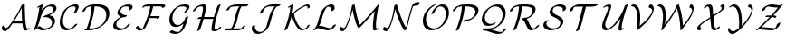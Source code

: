 SplineFontDB: 3.0
FontName: Untitled1
FullName: Untitled1
FamilyName: Untitled1
Weight: Medium
Copyright: Created by hn,,, with FontForge 2.0 (http://fontforge.sf.net)
UComments: "2014-5-8: Created." 
Version: 001.000
ItalicAngle: 0
UnderlinePosition: -100
UnderlineWidth: 50
Ascent: 800
Descent: 200
LayerCount: 2
Layer: 0 0 "+gMxmbwAA"  1
Layer: 1 0 "+Uk1mbwAA"  0
XUID: [1021 957 1260883539 4919896]
OS2Version: 0
OS2_WeightWidthSlopeOnly: 0
OS2_UseTypoMetrics: 1
CreationTime: 1399486493
ModificationTime: 1399486549
OS2TypoAscent: 0
OS2TypoAOffset: 1
OS2TypoDescent: 0
OS2TypoDOffset: 1
OS2TypoLinegap: 0
OS2WinAscent: 0
OS2WinAOffset: 1
OS2WinDescent: 0
OS2WinDOffset: 1
HheadAscent: 0
HheadAOffset: 1
HheadDescent: 0
HheadDOffset: 1
OS2Vendor: 'PfEd'
DEI: 91125
Encoding: ISO8859-1
UnicodeInterp: none
NameList: Adobe Glyph List
DisplaySize: -48
AntiAlias: 1
FitToEm: 1
WinInfo: 0 12 10
BeginChars: 256 26

StartChar: A
Encoding: 65 65 0
Width: 871
Flags: HW
HStem: -50 92<152.5 174.5> 165 55<430 613 430 618> 702 20<666 678.5>
VStem: 598 85<577 599 599 599>
LayerCount: 2
Fore
SplineSet
618 165 m 1
 346 165 l 1
 324 130 209 -50 140 -50 c 0
 93 -50 50 -6 50 34 c 0
 50 62 72 110 87 110 c 0
 91 110 93 104 94 102 c 0
 103 66 134 42 171 42 c 0
 225 42 329 205 388 296 c 0
 440 377 514 498 593 667 c 1
 600 678 l 2
 618 705 659 722 673 722 c 0
 684 722 684 718 684 702 c 0
 684 678 683 652 683 628 c 0
 683 526 687 424 694 322 c 1
 702 185 711 145 718 112 c 0
 730 52 736 25 764 25 c 0
 766 25 768 25 775 29 c 0
 778 31 799 42 812 42 c 0
 817 42 821 40 821 35 c 0
 821 15 744 -30 699 -30 c 0
 656 -30 651 -8 640 37 c 0
 635 56 623 102 618 165 c 1
598 599 m 1
 597 599 l 1
 584 574 557 516 507 427 c 0
 501 416 443 312 373 204 c 1
 399 220 414 220 430 220 c 2
 613 220 l 1
 608 272 604 347 603 367 c 0
 600 425 598 483 598 541 c 2
 598 599 l 1
EndSplineSet
EndChar

StartChar: B
Encoding: 66 66 1
Width: 735
Flags: HW
HStem: -22 55<325.5 368.5> 651 55<465.5 600>
VStem: 561 85<158.5 244.5>
LayerCount: 2
Fore
SplineSet
300 679 m 2
 280 547 l 1
 401 697 529 706 563 706 c 0
 637 706 685 663 685 605 c 0
 685 511 568 439 488 405 c 1
 590 386 646 323 646 239 c 0
 646 78 439 -22 298 -22 c 0
 190 -22 151 44 151 47 c 0
 151 65 202 96 224 96 c 0
 232 96 233 94 237 89 c 0
 250 75 287 33 364 33 c 0
 455 33 561 73 561 197 c 0
 561 292 479 352 378 352 c 0
 357 352 334 348 330 348 c 0
 327 348 320 349 320 355 c 0
 320 380 389 404 401 408 c 0
 505 443 600 475 600 563 c 0
 600 616 551 651 497 651 c 0
 434 651 392 621 346 556 c 0
 275 453 237 322 215 236 c 0
 185 120 147 47 134 24 c 0
 118 -4 76 -22 60 -22 c 0
 58 -22 50 -22 50 -15 c 0
 50 -14 50 -12 55 -3 c 0
 104 94 123 155 160 325 c 0
 178 411 202 539 214 637 c 1
 195 628 169 614 157 614 c 0
 153 614 146 614 146 620 c 0
 146 638 184 657 230 680 c 0
 250 690 280 705 291 705 c 0
 300 705 302 702 302 695 c 0
 302 692 302 690 300 679 c 2
EndSplineSet
EndChar

StartChar: C
Encoding: 67 67 2
Width: 622
Flags: HW
HStem: -24 55<261 320.5> 650 55<418.5 444>
VStem: 50 85<171 229> 487 85<616.5 617.5>
LayerCount: 2
Fore
SplineSet
534 157 m 0
 534 132 401 -24 240 -24 c 0
 124 -24 50 57 50 203 c 0
 50 255 62 410 181 554 c 0
 227 610 346 705 491 705 c 0
 527 705 572 697 572 642 c 0
 572 591 514 493 512 489 c 0
 500 473 463 451 443 451 c 0
 437 451 432 451 432 458 c 0
 432 460 432 462 438 473 c 0
 450 493 487 564 487 599 c 0
 487 636 463 650 425 650 c 0
 322 650 268 598 224 534 c 0
 171 455 135 336 135 246 c 0
 135 96 216 31 306 31 c 0
 371 31 415 65 446 112 c 0
 458 129 462 136 482 149 c 0
 483 149 507 164 524 164 c 0
 529 164 534 163 534 157 c 0
EndSplineSet
EndChar

StartChar: D
Encoding: 68 68 3
Width: 845
Flags: HW
HStem: 0 55<130 292> 628 55<388 420.5>
VStem: 710 85<314.5 495.5 314.5 518>
LayerCount: 2
Fore
SplineSet
233 0 m 2
 130 0 l 2
 108 0 107 1 107 7 c 0
 107 17 131 40 168 53 c 1
 238 228 289 419 305 628 c 1
 179 622 151 587 137 547 c 0
 131 528 128 522 107 508 c 0
 99 503 76 489 60 489 c 0
 54 489 50 491 50 497 c 0
 50 505 69 588 202 647 c 1
 286 683 345 683 431 683 c 0
 526 683 618 683 704 627 c 0
 753 596 795 540 795 451 c 0
 795 178 466 0 233 0 c 2
238 55 m 1
 292 55 l 2
 534 55 710 212 710 408 c 0
 710 628 454 628 387 628 c 1
 373 508 352 334 238 55 c 1
EndSplineSet
EndChar

StartChar: E
Encoding: 69 69 4
Width: 637
Flags: HW
HStem: -22 55<249.5 302.5> 650 55<405 416.5>
VStem: 50 85<107.5 114> 167 85<498 529.5 498 536> 502 85<608.5 621>
LayerCount: 2
Fore
SplineSet
261 363 m 1
 212 380 167 416 167 475 c 0
 167 597 337 705 473 705 c 0
 518 705 587 696 587 637 c 0
 587 580 525 541 495 541 c 0
 492 541 485 541 485 548 c 0
 485 551 488 556 490 559 c 0
 494 565 502 579 502 595 c 0
 502 647 426 650 407 650 c 0
 267 650 252 541 252 518 c 0
 252 478 280 409 421 403 c 0
 426 403 431 402 431 396 c 0
 431 385 396 350 349 348 c 0
 191 342 135 194 135 145 c 0
 135 70 214 33 285 33 c 0
 374 33 416 91 437 120 c 0
 460 151 498 164 510 164 c 0
 515 164 520 163 520 157 c 0
 520 136 386 -22 219 -22 c 0
 124 -22 50 26 50 102 c 0
 50 126 61 255 261 363 c 1
EndSplineSet
EndChar

StartChar: F
Encoding: 70 70 5
Width: 913
Flags: HW
HStem: -32 129<116.5 189.5> 294 65<630 643> 304 55<452 624 431 692> 629 55<378 391 391 453 530 662 530 530>
LayerCount: 2
Fore
SplineSet
863 645 m 0xb0
 863 618 809 588 785 588 c 0
 782 588 779 589 777 591 c 0
 774 596 777 606 775 612 c 1
 757 634 687 629 662 629 c 2
 530 629 l 1
 512 537 478 449 452 359 c 1
 692 359 l 2
 704 359 711 360 711 353 c 0
 711 322 654 294 632 294 c 0xb0
 628 294 622 297 622 301 c 0
 622 302 623 303 624 304 c 1xd0
 431 304 l 1
 405 244 339 80 306 42 c 0
 274 5 215 -32 164 -32 c 0
 115 -32 70 -5 52 42 c 0
 51 44 50 46 50 48 c 0
 50 65 105 97 128 97 c 0
 135 97 135 93 138 87 c 0
 156 48 189 24 233 24 c 1
 247 36 301 161 307 174 c 0
 351 272 410 427 449 610 c 0
 449 611 453 629 453 629 c 1
 391 629 l 2
 360 629 330 627 299 627 c 1
 285 612 255 594 233 594 c 0
 227 594 225 595 223 601 c 1
 239 655 328 684 378 684 c 2
 755 684 l 2
 786 684 863 691 863 645 c 0xb0
EndSplineSet
EndChar

StartChar: G
Encoding: 71 71 6
Width: 657
Flags: HW
HStem: -119 55<172.5 302> 68 55<240.5 261.5> 650 55<366 422.5>
VStem: 50 85<258.5 353.5 258.5 389.5> 522 85<579 658.5>
LayerCount: 2
Fore
SplineSet
442 159 m 1
 376 106 299 68 224 68 c 0
 95 68 50 171 50 272 c 0
 50 507 253 705 479 705 c 0
 493 705 527 705 564 693 c 0
 576 689 607 679 607 638 c 0
 607 604 567 548 559 537 c 0
 532 500 499 473 470 473 c 0
 464 473 459 473 459 480 c 0
 459 484 462 488 466 492 c 1
 470 498 522 562 522 596 c 0
 522 628 497 636 486 639 c 0
 461 647 432 650 413 650 c 0
 300 650 251 597 224 565 c 0
 166 495 135 392 135 315 c 0
 135 202 192 123 289 123 c 0
 413 123 472 271 482 305 c 0
 489 330 490 335 513 350 c 0
 534 364 551 369 560 369 c 0
 569 369 571 366 571 360 c 0
 571 356 550 276 530 207 c 0
 527 195 510 138 484 82 c 0
 409 -81 291 -119 219 -119 c 0
 126 -119 58 -78 58 -69 c 0
 58 -58 93 -23 138 -21 c 1
 197 -61 268 -64 285 -64 c 0
 319 -64 340 -62 379 6 c 0
 389 22 415 68 442 159 c 1
EndSplineSet
EndChar

StartChar: H
Encoding: 72 72 7
Width: 880
Flags: HW
HStem: -47 55 348 55 628 55<237 354>
VStem: 303 85 584 85
LayerCount: 2
Fore
SplineSet
360 335 m 1
 628 335 l 1
 658 437 689 538 729 636 c 0
 733 645 739 650 740 652 c 0
 759 669 788 683 803 683 c 0
 807 683 813 683 813 676 c 0
 813 674 813 672 810 665 c 0
 724 437 675 249 658 138 c 0
 655 116 648 61 648 49 c 0
 648 18 671 6 689 6 c 0
 690 6 709 7 720 9 c 0
 739 12 740 13 744 21 c 0
 759 60 812 74 820 74 c 0
 825 74 830 72 830 66 c 0
 830 34 756 -49 623 -49 c 0
 580 -49 563 -23 563 6 c 0
 563 85 604 248 615 290 c 1
 599 280 580 280 569 280 c 2
 344 280 l 1
 318 188 288 98 253 10 c 0
 249 0 247 -2 242 -8 c 0
 222 -28 191 -41 177 -41 c 0
 175 -41 167 -41 167 -34 c 0
 167 -33 167 -31 176 -8 c 0
 222 114 250 210 271 280 c 1
 199 280 l 2
 177 280 176 281 176 287 c 0
 176 302 222 334 250 335 c 1
 286 335 l 1
 307 421 310 439 315 467 c 0
 327 536 330 583 330 584 c 0
 330 600 323 628 282 628 c 0
 192 628 163 590 136 539 c 0
 115 501 68 489 60 489 c 0
 57 489 50 489 50 496 c 0
 50 501 76 568 157 623 c 0
 204 655 272 683 348 683 c 0
 360 683 415 683 415 627 c 0
 415 615 408 548 396 481 c 1
 386 433 373 382 360 335 c 1
EndSplineSet
EndChar

StartChar: I
Encoding: 73 73 8
Width: 759
Flags: HW
HStem: 0 55<138 202 202 215.5 283 415> 628 55<429 461 527 537 537 622>
LayerCount: 2
Fore
SplineSet
429 683 m 2
 686 683 l 2
 708 683 709 682 709 676 c 0
 709 664 686 648 677 643 c 0
 651 628 642 628 622 628 c 2
 537 628 l 2
 517 628 516 627 510 618 c 0
 469 557 445 460 418 351 c 0
 384 215 354 116 283 55 c 1
 474 55 l 2
 524 55 527 61 534 82 c 1
 544 107 591 130 608 130 c 0
 611 130 619 130 619 123 c 0
 619 87 532 0 415 0 c 2
 73 0 l 2
 51 0 50 1 50 7 c 0
 50 17 72 34 83 40 c 0
 108 55 119 55 138 55 c 2
 202 55 l 2
 229 55 230 56 240 67 c 1
 281 120 304 198 333 316 c 0
 369 460 398 567 461 628 c 1
 370 628 l 2
 336 628 303 626 269 622 c 0
 202 613 199 604 187 566 c 1
 179 544 131 519 113 519 c 0
 107 519 102 520 102 527 c 0
 102 540 125 608 227 651 c 1
 251 660 305 683 429 683 c 2
EndSplineSet
EndChar

StartChar: J
Encoding: 74 74 9
Width: 893
Flags: HW
HStem: -119 55<245 260.5> 628 55<618 692>
VStem: 50 85<31.5 56.5> 271 92
LayerCount: 2
Fore
SplineSet
618 683 m 2
 820 683 l 2
 842 683 843 682 843 676 c 0
 843 665 809 631 764 628 c 0
 741 626 737 623 721 605 c 0
 646 521 598 339 561 194 c 0
 543 123 525 50 433 -29 c 0
 384 -71 303 -119 218 -119 c 0
 120 -119 50 -59 50 33 c 0
 50 80 61 90 73 99 c 0
 101 120 124 125 130 125 c 0
 139 125 140 119 140 116 c 0
 140 112 135 95 135 75 c 0
 135 -12 206 -64 284 -64 c 0
 385 -64 446 36 470 129 c 0
 536 389 582 540 692 628 c 1
 559 628 l 2
 461 628 389 585 356 479 c 0
 350 461 305 433 282 433 c 0
 278 433 272 433 272 440 c 0
 272 442 284 526 393 604 c 0
 439 637 522 683 618 683 c 2
EndSplineSet
EndChar

StartChar: K
Encoding: 75 75 10
Width: 803
Flags: HW
HStem: -22 43<510.5 559> 662 43<661 667.5>
VStem: 261 60<380 431> 693 60<620.5 633>
LayerCount: 2
Fore
SplineSet
216 638 m 1
 168 614 166 614 157 614 c 0
 153 614 146 614 146 620 c 0
 146 638 184 657 230 680 c 0
 250 690 280 705 291 705 c 0
 302 705 302 701 302 689 c 0
 302 685 300 644 295 604 c 0
 265 350 135 23 130 16 c 0
 114 -3 78 -22 60 -22 c 0
 58 -22 50 -22 50 -15 c 0
 50 -14 50 -12 55 0 c 0
 114 156 205 420 216 638 c 1
747 127 m 0
 747 124 743 99 717 67 c 0
 679 19 598 -22 520 -22 c 0
 490 -22 469 -9 434 25 c 1
 362 98 261 314 261 400 c 0
 261 462 368 538 410 569 c 1
 489 625 627 705 695 705 c 0
 732 705 753 679 753 645 c 0
 753 596 705 593 703 593 c 0
 694 593 691 598 691 604 c 0
 691 608 693 613 693 620 c 0
 693 646 678 662 657 662 c 0
 610 662 433 560 359 487 c 1
 324 451 321 441 321 425 c 0
 321 335 462 21 559 21 c 0
 561 21 659 21 686 97 c 0
 691 113 693 116 705 124 c 1
 719 135 730 136 735 136 c 0
 747 136 747 128 747 127 c 0
EndSplineSet
EndChar

StartChar: L
Encoding: 76 76 11
Width: 724
Flags: HW
HStem: -22 62<427.5 543.5> 643 62<454 582>
VStem: 541 97<551 637>
LayerCount: 2
Fore
SplineSet
199 93 m 1
 212 96 226 97 239 97 c 0
 289 97 344 81 372 73 c 0
 438 55 488 40 536 40 c 0
 551 40 552 40 560 52 c 0
 564 58 570 66 575 82 c 0
 581 99 583 105 610 122 c 1
 627 134 651 145 667 145 c 0
 668 145 674 145 674 138 c 0
 674 135 668 110 648 83 c 0
 616 39 534 -22 453 -22 c 0
 402 -22 351 -7 300 7 c 0
 237 25 202 34 152 35 c 1
 129 11 127 9 110 -1 c 0
 84 -18 63 -22 59 -22 c 0
 52 -22 50 -18 50 -16 c 0
 50 -11 60 7 87 32 c 0
 101 45 127 89 134 101 c 0
 164 161 172 192 190 261 c 0
 209 336 256 516 336 598 c 0
 434 697 522 705 554 705 c 0
 610 705 638 664 638 610 c 0
 638 569 629 559 611 545 c 0
 586 527 559 516 543 516 c 0
 542 516 536 516 536 523 c 0
 536 528 541 542 541 560 c 0
 541 574 539 643 470 643 c 0
 438 643 430 634 418 621 c 0
 356 552 318 432 283 294 c 0
 270 241 253 177 199 93 c 1
EndSplineSet
EndChar

StartChar: M
Encoding: 77 77 12
Width: 1189
Flags: HW
HStem: -50 92<160.5 167> 685 20<444 454.5>
VStem: 970 85<132 149.5>
LayerCount: 2
Fore
SplineSet
408 559 m 1
 380 415 324 257 277 144 c 1
 257 93 198 -50 136 -50 c 0
 131 -50 107 -49 82 -36 c 0
 50 -19 50 -7 50 2 c 0
 50 30 72 75 86 75 c 0
 88 75 90 75 95 70 c 0
 117 50 154 42 167 42 c 0
 186 42 208 42 288 255 c 1
 358 446 378 578 390 662 c 0
 393 683 435 705 453 705 c 0
 456 705 461 705 464 700 c 1
 464 698 469 671 472 657 c 0
 489 560 506 477 535 364 c 0
 570 224 588 186 613 133 c 1
 712 217 1004 567 1098 681 c 0
 1117 703 1118 704 1122 704 c 0
 1129 704 1130 693 1130 689 c 0
 1130 681 1129 679 1128 672 c 0
 1099 548 1055 245 1055 134 c 0
 1055 130 1055 100 1058 68 c 0
 1060 45 1062 29 1086 26 c 1
 1097 33 1117 42 1130 42 c 0
 1133 42 1139 41 1139 35 c 0
 1139 15 1063 -29 1021 -29 c 0
 979 -29 975 0 974 11 c 0
 971 38 970 64 970 91 c 0
 970 208 1006 433 1020 518 c 1
 801 263 l 2
 731 183 679 125 603 52 c 0
 585 34 583 34 579 34 c 0
 569 34 558 56 536 99 c 0
 479 215 435 429 408 559 c 1
EndSplineSet
EndChar

StartChar: N
Encoding: 78 78 13
Width: 1107
Flags: HW
HStem: -50 92<165 171> 683 92
LayerCount: 2
Fore
SplineSet
385 574 m 1
 366 467 335 318 270 137 c 0
 254 91 203 -50 139 -50 c 0
 111 -50 50 -30 50 1 c 0
 50 25 71 75 87 75 c 0
 88 75 90 75 95 71 c 0
 121 47 160 42 170 42 c 0
 190 42 202 60 210 75 c 0
 237 123 331 386 359 652 c 0
 360 663 361 672 371 681 c 0
 400 705 420 705 422 705 c 0
 431 705 432 704 438 684 c 0
 465 594 497 490 550 348 c 0
 598 219 629 140 684 57 c 1
 715 186 747 316 782 444 c 0
 828 611 852 684 880 720 c 1
 892 733 937 775 1037 775 c 0
 1051 775 1057 775 1057 759 c 0
 1057 737 1038 684 1018 683 c 0
 895 681 875 643 874 641 c 0
 854 595 778 321 718 58 c 0
 707 9 706 8 692 -5 c 1
 681 -13 660 -25 646 -25 c 0
 637 -25 636 -24 622 -3 c 0
 561 92 533 154 470 324 c 0
 425 447 403 522 385 574 c 1
EndSplineSet
EndChar

StartChar: O
Encoding: 79 79 14
Width: 820
Flags: HW
HStem: -22 55<284 386.5> 650 55<540 574.5>
VStem: 50 85<217.5 357 217.5 396> 685 85<337 504.5>
LayerCount: 2
Fore
SplineSet
770 482 m 0
 770 174 484 -22 289 -22 c 0
 123 -22 50 106 50 246 c 0
 50 546 346 705 381 705 c 0
 383 705 391 705 391 698 c 0
 391 685 361 667 351 661 c 0
 205 575 135 425 135 289 c 0
 135 146 213 33 355 33 c 0
 540 33 685 235 685 439 c 0
 685 570 623 650 526 650 c 0
 486 650 466 635 442 608 c 0
 405 566 382 517 373 497 c 0
 362 474 361 471 343 458 c 0
 328 447 312 437 293 437 c 0
 288 437 283 438 283 444 c 0
 283 446 313 536 393 615 c 0
 400 621 488 705 592 705 c 0
 714 705 770 609 770 482 c 0
EndSplineSet
EndChar

StartChar: P
Encoding: 80 80 15
Width: 812
Flags: HW
HStem: -50 21<143.5 155> 205 54 628 55<386 438 386 386>
VStem: 677 85<443.5 531>
LayerCount: 2
Fore
SplineSet
377 683 m 2
 511 683 l 2
 627 683 762 638 762 524 c 0
 762 359 526 205 344 205 c 0
 331 205 325 205 325 212 c 0
 325 218 333 229 351 241 c 0
 379 259 390 259 411 260 c 0
 605 266 677 406 677 481 c 0
 677 581 560 628 438 628 c 2
 386 628 l 1
 356 350 274 120 222 -2 c 0
 211 -28 163 -50 147 -50 c 0
 140 -50 137 -46 137 -43 c 0
 137 -42 137 -40 143 -25 c 0
 227 184 287 403 305 628 c 1
 179 622 151 587 137 547 c 0
 131 528 128 522 107 508 c 0
 99 503 76 489 60 489 c 0
 54 489 50 491 50 497 c 0
 50 499 53 528 88 568 c 0
 129 615 236 683 377 683 c 2
EndSplineSet
EndChar

StartChar: Q
Encoding: 81 81 16
Width: 774
Flags: HW
HStem: -124 55<543 568.5> 102 55<245 274.5> 650 55<389 488>
VStem: 50 85<278.5 392> 627 85<367.5 483.5>
LayerCount: 2
Fore
SplineSet
160 28 m 2
 189 28 l 2
 353 28 426 62 491 121 c 1
 586 205 627 318 627 417 c 0
 627 550 551 650 425 650 c 0
 248 650 135 455 135 330 c 0
 135 227 200 157 290 157 c 0
 300 157 342 158 383 181 c 0
 397 188 414 198 428 198 c 0
 432 198 439 198 439 192 c 0
 439 168 325 102 224 102 c 0
 113 102 50 182 50 288 c 0
 50 496 287 705 491 705 c 0
 638 705 712 595 712 459 c 0
 712 218 494 45 321 -4 c 1
 465 -53 510 -69 576 -69 c 0
 603 -69 624 -66 638 -26 c 0
 643 -13 645 -6 668 9 c 0
 684 20 705 28 715 28 c 0
 720 28 724 25 724 20 c 0
 724 -21 627 -124 510 -124 c 0
 431 -124 360 -99 291 -74 c 0
 191 -39 150 -30 83 -27 c 0
 78 -27 73 -27 73 -20 c 0
 73 -8 97 8 105 13 c 0
 130 28 141 28 160 28 c 2
EndSplineSet
EndChar

StartChar: R
Encoding: 82 82 17
Width: 916
Flags: HW
HStem: -22 55<670.5 690.5> 628 55<392 434 387 517.5>
VStem: 676 85<506 548>
LayerCount: 2
Fore
SplineSet
434 628 m 2
 387 628 l 1
 356 308 229 26 227 21 c 0
 216 2 174 -22 154 -22 c 0
 152 -22 144 -22 144 -15 c 0
 144 -14 144 -12 149 -1 c 0
 193 106 230 216 257 328 c 0
 291 474 300 567 305 628 c 1
 179 622 151 587 137 547 c 0
 131 528 128 522 107 508 c 0
 99 503 76 489 60 489 c 0
 54 489 50 491 50 497 c 0
 50 505 68 588 202 647 c 0
 286 683 342 683 442 683 c 0
 593 683 761 683 761 558 c 0
 761 454 663 349 518 296 c 1
 541 269 559 232 580 182 c 0
 614 104 645 33 696 33 c 0
 745 33 767 64 783 87 c 0
 804 116 843 130 855 130 c 0
 858 130 866 130 866 123 c 0
 866 101 751 -22 630 -22 c 0
 571 -22 545 24 499 129 c 0
 447 247 427 267 385 274 c 0
 384 274 380 274 380 280 c 0
 380 291 414 326 463 328 c 0
 628 334 676 454 676 515 c 0
 676 581 626 628 434 628 c 2
EndSplineSet
EndChar

StartChar: S
Encoding: 83 83 18
Width: 724
Flags: HW
HStem: -22 55<268 334.5> 650 55<448.5 453.5>
VStem: 50 85<133 174> 223 85<505.5 544.5 505.5 548> 520 85<159 226>
LayerCount: 2
Fore
SplineSet
147 219 m 1
 140 203 135 185 135 167 c 0
 135 99 217 33 319 33 c 0
 471 33 520 117 520 184 c 0
 520 268 429 314 358 346 c 0
 310 367 223 407 223 491 c 0
 223 605 383 705 514 705 c 0
 528 705 574 705 621 683 c 0
 648 671 674 657 674 608 c 0
 674 569 663 556 650 546 c 0
 630 529 606 519 593 519 c 0
 589 519 583 519 583 526 c 0
 583 529 584 533 585 536 c 0
 588 547 589 552 589 566 c 0
 589 609 563 621 544 630 c 0
 501 649 459 650 448 650 c 0
 434 650 378 647 348 621 c 0
 317 594 308 555 308 534 c 0
 308 477 354 436 424 404 c 0
 505 368 605 322 605 227 c 0
 605 91 416 -22 253 -22 c 0
 131 -22 50 52 50 124 c 0
 50 224 148 267 182 267 c 0
 188 267 194 267 194 260 c 0
 194 246 159 224 147 219 c 1
EndSplineSet
EndChar

StartChar: T
Encoding: 84 84 19
Width: 900
Flags: HW
HStem: 0 62 621 62<313 431 502 668 502 502> 697 20<835.5 843.5>
VStem: 45 104
LayerCount: 2
Fore
SplineSet
502 621 m 1
 390 175 l 2
 369 92 325 -10 319 -20 c 0
 304 -41 255 -68 235 -68 c 0
 230 -68 226 -67 226 -61 c 0
 226 -59 226 -57 232 -45 c 0
 261 20 282 83 294 132 c 2
 408 585 l 2
 410 595 414 610 431 621 c 1
 232 621 l 2
 188 621 180 613 170 601 c 0
 150 575 148 556 147 539 c 0
 145 515 82 482 58 482 c 0
 50 482 50 488 50 494 c 0
 50 576 189 683 313 683 c 2
 750 683 l 2
 769 683 771 683 779 689 c 0
 804 707 830 717 841 717 c 0
 846 717 850 715 850 710 c 0
 850 697 800 621 668 621 c 2
 502 621 l 1
EndSplineSet
EndChar

StartChar: U
Encoding: 85 85 20
Width: 805
Flags: HW
HStem: -22 55<111.5 248.5> 628 55<170.5 259>
VStem: 50 85<107 127> 215 85<570 658.5> 502 85<46 49.5>
LayerCount: 2
Fore
SplineSet
560 296 m 1
 559 297 l 1
 516 239 471 179 402 114 c 0
 300 19 209 -22 147 -22 c 0
 76 -22 50 32 50 98 c 0
 50 156 71 220 137 370 c 0
 179 466 215 548 215 592 c 0
 215 614 206 628 184 628 c 0
 157 628 141 618 134 613 c 0
 118 602 100 594 88 594 c 0
 84 594 77 594 77 600 c 0
 77 621 173 683 250 683 c 0
 268 683 300 682 300 635 c 0
 300 590 270 519 234 437 c 0
 174 300 135 210 135 140 c 0
 135 74 165 33 213 33 c 0
 284 33 382 149 413 184 c 0
 512 300 611 465 644 560 c 0
 656 597 658 602 671 637 c 0
 679 656 724 683 745 683 c 0
 749 683 755 683 755 676 c 0
 755 668 742 627 730 599 c 0
 701 525 587 175 587 53 c 0
 587 39 594 29 607 27 c 1
 618 33 636 42 648 42 c 0
 653 42 658 40 658 35 c 0
 658 15 583 -28 543 -28 c 0
 519 -28 502 -16 502 11 c 0
 502 88 537 212 560 296 c 1
EndSplineSet
EndChar

StartChar: V
Encoding: 86 86 21
Width: 726
Flags: HW
HStem: -45 21<203.5 212.5> 635 48
VStem: 230 74 632 44<465.5 609.5>
LayerCount: 2
Fore
SplineSet
286 86 m 1
 458 220 632 425 632 506 c 0
 632 530 620 583 553 591 c 0
 541 592 536 592 536 607 c 0
 536 620 550 683 579 683 c 0
 620 683 676 652 676 567 c 0
 676 500 638 411 587 333 c 0
 460 140 218 -45 207 -45 c 0
 200 -45 200 -33 200 -28 c 0
 200 -24 200 -22 202 -10 c 0
 214 57 227 177 227 278 c 0
 227 391 215 620 69 633 c 0
 55 634 50 634 50 641 c 0
 50 655 85 683 119 683 c 0
 301 683 301 385 301 314 c 0
 301 299 301 209 286 86 c 1
EndSplineSet
EndChar

StartChar: W
Encoding: 87 87 22
Width: 1102
Flags: HW
HStem: -45 21<163.5 169.5 690.5 694.5> 663 20<102 135.5 621.5 636 964.5 993.5>
VStem: 206 74 1008 44<490.5 549>
LayerCount: 2
Fore
SplineSet
257 129 m 1
 258 129 l 1
 424 338 514 507 575 622 c 1
 573 627 569 636 569 640 c 0
 569 658 612 683 631 683 c 0
 641 683 642 679 645 672 c 0
 686 562 744 333 755 118 c 0
 756 95 756 94 757 94 c 0
 764 94 1008 402 1008 516 c 0
 1008 582 962 589 948 591 c 0
 941 592 936 593 936 607 c 0
 936 622 951 683 978 683 c 0
 1009 683 1052 657 1052 577 c 0
 1052 404 838 113 714 -26 c 0
 698 -44 697 -45 692 -45 c 0
 689 -45 686 -41 686 -37 c 1
 685 -34 684 12 684 16 c 0
 683 69 678 130 672 183 c 0
 653 346 619 484 589 577 c 1
 585 570 559 518 520 449 c 0
 411 259 300 107 189 -25 c 0
 173 -44 172 -45 167 -45 c 0
 160 -45 160 -33 160 -29 c 0
 160 -20 161 -16 164 -3 c 0
 170 20 205 194 205 345 c 0
 205 388 202 464 181 527 c 0
 154 608 111 629 68 633 c 0
 55 634 50 634 50 641 c 0
 50 655 85 683 119 683 c 0
 152 683 206 672 245 593 c 1
 279 521 279 409 279 380 c 0
 279 295 270 211 257 129 c 1
EndSplineSet
EndChar

StartChar: X
Encoding: 88 88 23
Width: 858
Flags: HW
HStem: 0 55<555.5 565.5> 628 55<343.5 344.5>
VStem: 50 85<39 112.5> 684 124<632 642>
LayerCount: 2
Fore
SplineSet
479 551 m 2
 494 398 l 1
 563 440 605 466 635 486 c 0
 720 544 723 559 723 584 c 0
 723 623 699 627 691 628 c 0
 690 628 684 629 684 635 c 0
 684 649 730 683 761 683 c 0
 790 683 808 661 808 627 c 0
 808 585 808 550 497 364 c 1
 507 260 510 234 513 202 c 0
 521 118 527 55 584 55 c 0
 586 55 591 55 594 56 c 1
 613 90 657 103 667 103 c 0
 673 103 678 103 678 96 c 0
 678 68 613 0 518 0 c 0
 444 0 437 66 429 145 c 0
 427 162 412 312 412 314 c 1
 360 281 302 249 241 209 c 0
 135 138 135 126 135 99 c 0
 135 60 159 56 167 55 c 0
 171 54 174 53 174 48 c 0
 174 33 128 0 98 0 c 0
 68 0 50 22 50 56 c 0
 50 85 52 115 166 196 c 0
 238 246 373 327 409 347 c 1
 395 494 l 2
 385 597 372 628 317 628 c 1
 315 627 l 1
 297 593 253 580 242 580 c 0
 237 580 231 580 231 587 c 0
 231 615 296 683 391 683 c 0
 461 683 471 626 479 551 c 2
EndSplineSet
EndChar

StartChar: Y
Encoding: 89 89 24
Width: 786
Flags: HW
HStem: -135 77<194 211> 634 49
VStem: 358 74 696 40<506.5 609.5>
LayerCount: 2
Fore
SplineSet
427 97 m 1
 649 313 696 491 696 522 c 0
 696 551 681 598 622 605 c 0
 607 607 603 608 603 623 c 0
 603 633 612 683 641 683 c 0
 679 683 736 652 736 567 c 0
 736 515 701 343 501 113 c 0
 414 12 249 -135 173 -135 c 0
 88 -135 50 -62 50 -21 c 0
 50 4 69 38 81 38 c 0
 87 38 88 32 90 25 c 0
 109 -58 190 -58 198 -58 c 0
 247 -58 347 26 349 28 c 0
 351 29 351 31 352 39 c 0
 353 52 357 121 357 181 c 0
 357 272 350 361 331 441 c 0
 301 567 244 632 156 633 c 1
 134 604 103 599 97 599 c 0
 95 599 87 599 87 607 c 0
 87 622 148 683 217 683 c 0
 426 683 431 322 431 217 c 0
 431 189 430 135 427 97 c 1
EndSplineSet
EndChar

StartChar: Z
Encoding: 90 90 25
Width: 830
Flags: HW
HStem: 0 62<451.5 575> 351 43<323.5 468 368 423 368 481> 621 62<361 498.5>
LayerCount: 2
Fore
SplineSet
481 351 m 1
 191 86 l 1
 210 90 234 90 240 90 c 0
 293 90 368 80 418 74 c 0
 510 62 545 62 575 62 c 1
 606 97 616 131 622 150 c 0
 631 179 691 208 710 208 c 0
 715 208 719 207 719 201 c 0
 719 195 701 124 640 70 c 0
 608 41 549 0 476 0 c 0
 427 0 360 8 312 15 c 1
 266 20 201 28 156 28 c 0
 140 28 123 28 105 18 c 0
 92 10 71 0 58 0 c 0
 51 0 50 4 50 7 c 0
 50 14 69 31 82 42 c 0
 165 112 237 177 239 179 c 0
 369 296 416 343 423 351 c 1
 332 351 l 2
 315 351 306 351 306 360 c 0
 306 364 315 394 368 394 c 2
 468 394 l 1
 555 483 601 534 654 596 c 1
 643 593 631 593 619 593 c 0
 583 593 542 601 492 610 c 0
 432 621 404 621 395 621 c 0
 327 621 314 599 301 560 c 0
 292 533 232 504 213 504 c 0
 205 504 204 509 204 512 c 0
 204 513 212 571 302 628 c 1
 355 660 415 683 479 683 c 0
 518 683 554 676 609 666 c 0
 667 655 692 655 710 655 c 1
 739 677 765 683 772 683 c 0
 779 683 780 679 780 676 c 0
 780 666 647 516 552 421 c 0
 544 412 528 397 528 395 c 0
 528 394 542 393 544 393 c 0
 567 392 609 387 609 362 c 0
 609 341 578 324 562 324 c 0
 557 324 549 324 549 334 c 1
 548 336 547 340 546 341 c 0
 540 346 521 350 481 351 c 1
EndSplineSet
EndChar
EndChars
EndSplineFont
